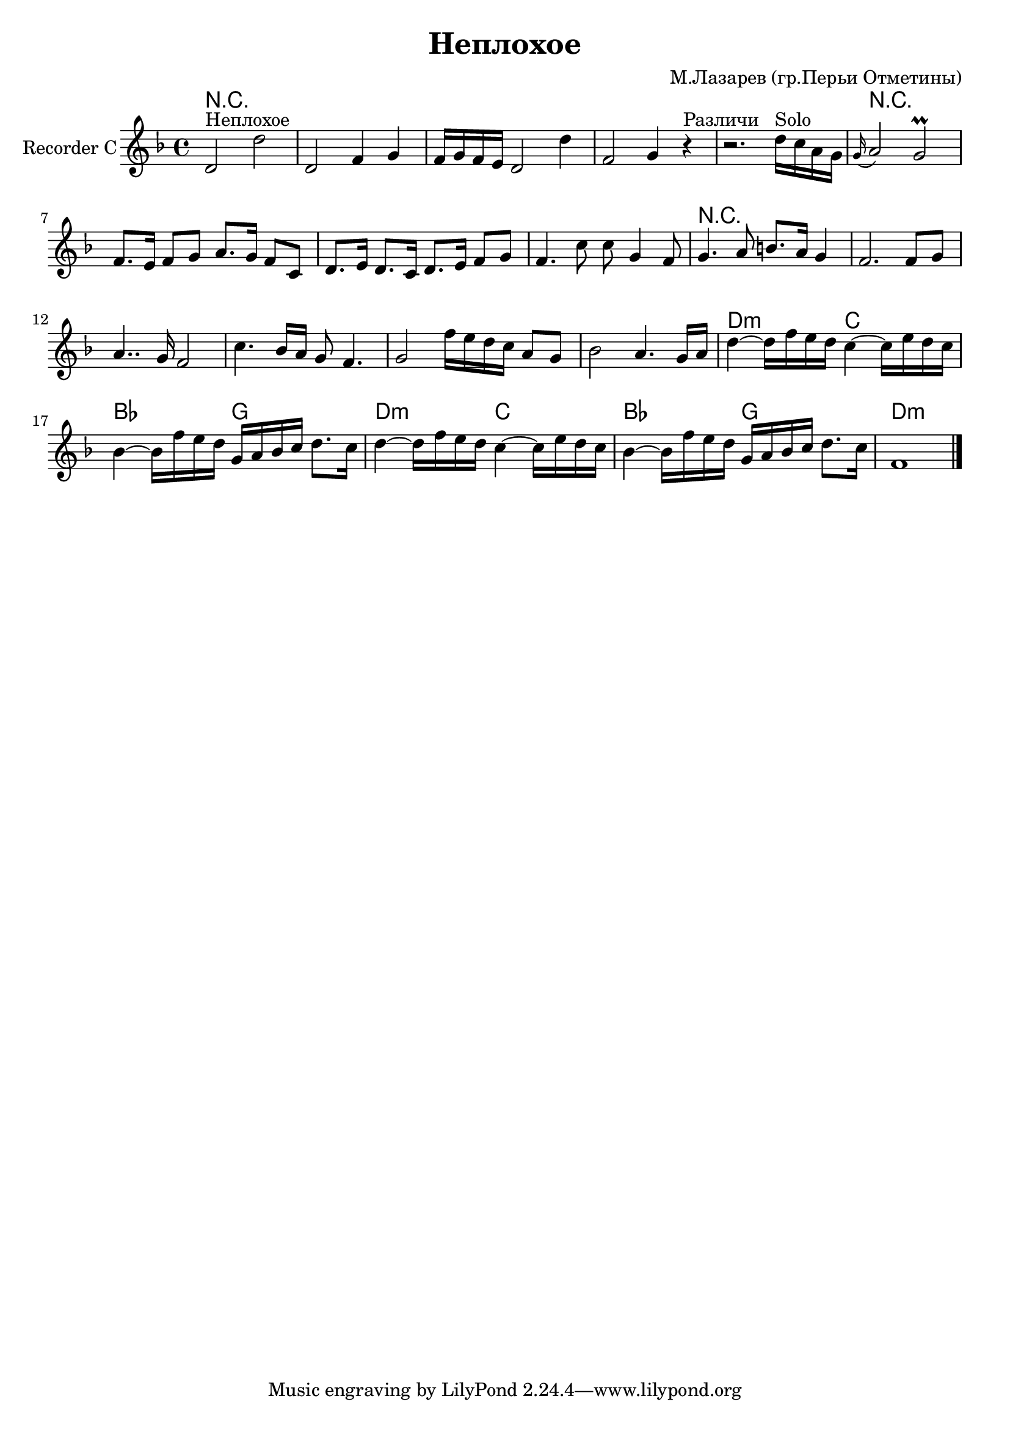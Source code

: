 
\header {
	title = "Неплохое"
	composer = "М.Лазарев (гр.Перьи Отметины)"
}

\version "2.10.33"

srcBreak = {} % {\break}

HarmI = \chordmode {R1*5 }
RecorderI = \relative c' {
  d2^"Неплохое" d' | d, f4 g | f16 g f e d2 d'4 | f,2 g4 r^"Различи" | r2.
}

HarmII = \chordmode {
  R1*4
  R1*6
  d2:m c | bes g |
  d2:m c | bes g |
  d1:m
}
RecorderII = {
  %{\partial 4%} {\relative c''{d16^"Solo" c a g} |}
  \relative c''{\appoggiatura g16 a2 g\prall | f8. e16 f8 g a8. g16 f8 c | d8. e16 d8. c16 d8. e16 f8 g | f4. c'8 c g4 f8 |} \srcBreak
  \relative c''{g4. a8 b8. a16 g4 | f2. f8 g | a4.. g16 f2| c'4. bes16 a g8 f4. | g2 f'16 e d c a8 g | bes2 a4. g16 a | }\srcBreak
  \relative c''{d4~d16 f e d c4~c16 e d c | bes4~bes16 f' e d g, a bes c d8. c16 | d4~d16 f e d c4~c16 e d c | bes4~bes16 f' e d g, a bes c d8. c16 | f,1 \bar"|."}
  
}



<<
        \new ChordNames{
          \HarmI \HarmII
        }
	\new Staff{
		\set Staff.instrumentName = \markup {Recorder C}
		\clef treble \time 4/4 \key d \minor
                \RecorderI
		\RecorderII
	}
	
>>


